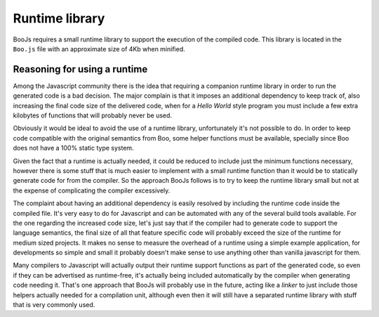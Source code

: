 Runtime library
===============

BooJs requires a small runtime library to support the execution of the compiled
code. This library is located in the ``Boo.js`` file with an approximate size of
4Kb when minified.


Reasoning for using a runtime
~~~~~~~~~~~~~~~~~~~~~~~~~~~~~

Among the Javascript community there is the idea that requiring a companion runtime 
library in order to run the generated code is a bad decision. The major complain is
that it imposes an additional dependency to keep track of, also increasing the final
code size of the delivered code, when for a *Hello World* style program you must 
include a few extra kilobytes of functions that will probably never be used.

Obviously it would be ideal to avoid the use of a runtime library, unfortunately
it's not possible to do. In order to keep code compatible with the original semantics 
from Boo, some helper functions must be available, specially since Boo does not have 
a 100% static type system.

Given the fact that a runtime is actually needed, it could be reduced to include 
just the minimum functions necessary, however there is some stuff that is much
easier to implement with a small runtime function than it would be to statically 
generate code for from the compiler. So the approach BooJs follows is to try to 
keep the runtime library small but not at the expense of complicating the compiler 
excessively.

The complaint about having an additional dependency is easily resolved by including
the runtime code inside the compiled file. It's very easy to do for Javascript and 
can be automated with any of the several build tools available.
For the one regarding the increased code size, let's just say that if the compiler
had to generate code to support the language semantics, the final size of all that 
feature specific code will probably exceed the size of the runtime for medium 
sized projects. It makes no sense to measure the overhead of a runtime using a 
simple example application, for developments so simple and small it probably doesn't 
make sense to use anything other than vanilla javascript for them.

Many compilers to Javascript will actually output their runtime support functions
as part of the generated code, so even if they can be advertised as runtime-free,
it's actually being included automatically by the compiler when generating code 
needing it. That's one approach that BooJs will probably use in the future, acting 
like a *linker* to just include those helpers actually needed for a compilation 
unit, although even then it will still have a separated runtime library with stuff 
that is very commonly used.

